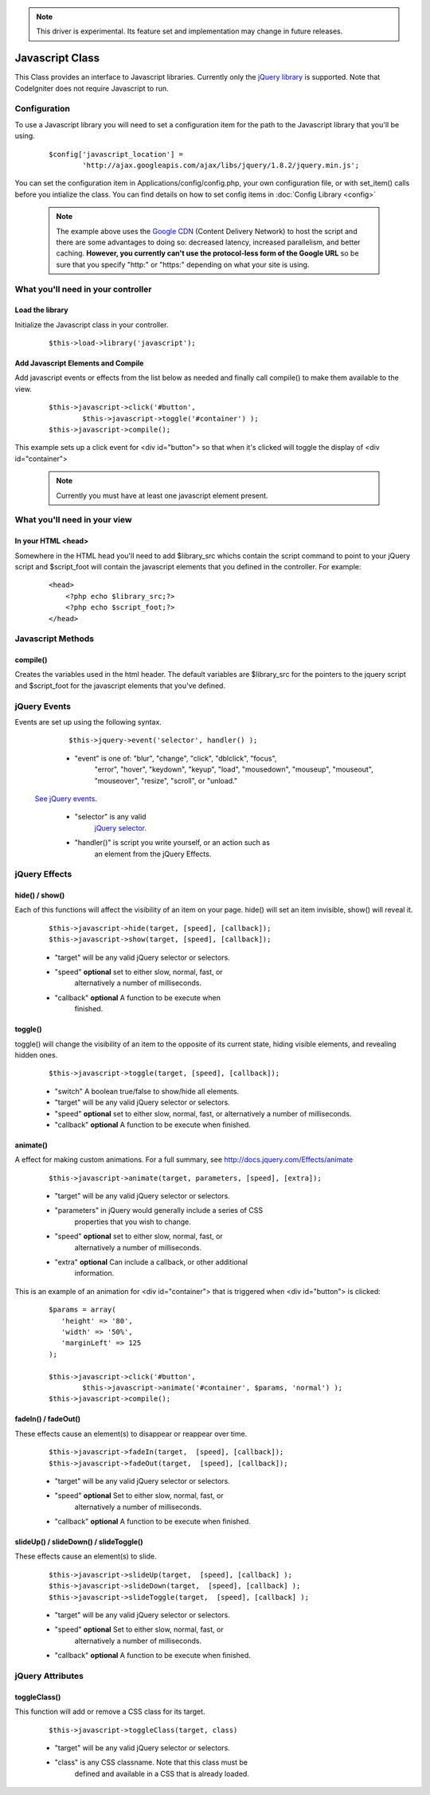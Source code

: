 .. note:: This driver is experimental. Its feature set and implementation
		  may change in future releases. 

################
Javascript Class
################

This Class provides an interface to Javascript libraries.  Currently only 
the `jQuery library <http://jquery.com/>`_ is supported.  Note that 
CodeIgniter does not require Javascript to run.

Configuration
=============

To use a Javascript library you will need to set a configuration item for
the path to the Javascript library that you'll be using.

	::

		$config['javascript_location'] = 
			'http://ajax.googleapis.com/ajax/libs/jquery/1.8.2/jquery.min.js';

You can set the configuration item in Applications/config/config.php, your own configuration file, or with 
set_item() calls before you intialize the class.  You can find details on how to set config items in 
:doc:`Config Library <config>`

	.. note:: The example above uses the `Google CDN 
		<http://developers.google.com/speed/libraries/devguide>`_ 
		(Content Delivery Network) to host the script and there are some
		advantages to doing so: decreased latency, increased parallelism, 
		and better caching.  **However, you currently can't use the 
		protocol-less form of the Google URL** so be sure that you specify
		"http:" or "https:" depending on what your site is using.


What you'll need in your controller
===================================

Load the library
----------------
Initialize the Javascript class in your controller.

	::

			$this->load->library('javascript');


Add Javascript Elements and Compile
-----------------------------------
Add javascript events or effects from the list below as needed and finally
call compile() to make them available to the view.  

	::

			$this->javascript->click('#button', 
				$this->javascript->toggle('#container') );
			$this->javascript->compile();

This example sets up a click event for <div id="button"> so that when it's
clicked will toggle the display of  <div id="container">

	.. note:: Currently you must have at least one javascript element 
			present.



What you'll need in your view
=============================

In your HTML <head>
-------------------
Somewhere in the HTML head you'll need to add $library_src whichs contain
the script command to point to your jQuery script and $script_foot will
contain the javascript elements that you defined in the controller.  For
example:


	::

			<head>
			    <?php echo $library_src;?>
			    <?php echo $script_foot;?> 
			</head>

Javascript Methods
==================

compile()
---------
Creates the variables used in the html header.  The default variables are
$library_src for the pointers to the jquery script and $script_foot for
the javascript elements that you've defined.


jQuery Events
=============

Events are set up using the following syntax.

	::

		$this->jquery->event('selector', handler() );
		
		
	-  "event" is one of: "blur", "change",	"click", "dblclick", "focus", 
		"error", "hover", "keydown", "keyup", "load", "mousedown", "mouseup", 
		"mouseout", "mouseover", "resize", "scroll", or "unload."

 `See jQuery events <http://api.jquery.com/category/Events/>`_.
		
	-  "selector" is any valid
		`jQuery selector <http://docs.jquery.com/Selectors>`_. 
	-  "handler()" is script you write yourself, or an action such as
		an element from the jQuery Effects.



jQuery Effects
==============

hide() / show()
---------------

Each of this functions will affect the visibility of an item on your
page. hide() will set an item invisible, show() will reveal it.

	::

		$this->javascript->hide(target, [speed], [callback]);
		$this->javascript->show(target, [speed], [callback]);

	-  "target" will be any valid jQuery selector or selectors.
	-  "speed" **optional** set to either slow, normal, fast, or 
		alternatively a number of milliseconds.
	-  "callback" **optional** A function to be execute when
		finished.


toggle()
--------

toggle() will change the visibility of an item to the opposite of its
current state, hiding visible elements, and revealing hidden ones.

	::

		$this->javascript->toggle(target, [speed], [callback]);


	- "switch" A boolean true/false to show/hide all elements.
	- "target" will be any valid jQuery selector or selectors.
	- "speed" **optional** set to either slow, normal, fast, or 
	  alternatively a number of milliseconds.
	- "callback" **optional** A function to be execute when finished.


animate()
---------
A effect for making custom animations. For a full summary, 
see `http://docs.jquery.com/Effects/animate 
<http://docs.jquery.com/Effects/animate>`_

	::

		 $this->javascript->animate(target, parameters, [speed], [extra]);


	-  "target" will be any valid jQuery selector or selectors.
	-  "parameters" in jQuery would generally include a series of CSS
		properties that you wish to change.
	-  "speed" **optional** set to either slow, normal, fast, or 
		alternatively a number of milliseconds.
	-  "extra" **optional** Can include a callback, or other additional
		information.

This is an example of an animation for <div id="container"> that is
triggered when <div id="button"> is clicked:

	::

		$params = array(
		   'height' => '80',
		   'width' => '50%',
		   'marginLeft' => 125
		);
		
		$this->javascript->click('#button', 
			$this->javascript->animate('#container', $params, 'normal') );
		$this->javascript->compile();

fadeIn() / fadeOut()
--------------------
These effects cause an element(s) to disappear or reappear over time.

	::

		$this->javascript->fadeIn(target,  [speed], [callback]);
		$this->javascript->fadeOut(target,  [speed], [callback]);


	-  "target" will be any valid jQuery selector or selectors.
	-  "speed" **optional** Set to either slow, normal, fast, or  
		alternatively a number of milliseconds.
	-  "callback" **optional** A function to be execute when finished.

slideUp() / slideDown() / slideToggle()
---------------------------------------

These effects cause an element(s) to slide.

	::

		$this->javascript->slideUp(target,  [speed], [callback] );
		$this->javascript->slideDown(target,  [speed], [callback] );
		$this->javascript->slideToggle(target,  [speed], [callback] );


	-  "target" will be any valid jQuery selector or selectors.
	-  "speed" **optional** Set to either slow, normal, fast, or 
		alternatively a number of milliseconds.
	-  "callback" **optional** A function to be execute when finished.


jQuery Attributes
=================

toggleClass()
-------------

This function will add or remove a CSS class for its target.

	::

		$this->javascript->toggleClass(target, class)

	-  "target" will be any valid jQuery selector or selectors.
	-  "class" is any CSS classname. Note that this class must be 
		defined and available in a CSS that is already loaded.
	